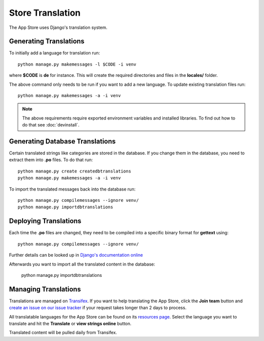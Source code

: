 Store Translation
=================

The App Store uses Django's translation system.

Generating Translations
-----------------------

To initially add a language for translation run::

    python manage.py makemessages -l $CODE -i venv

where **$CODE** is **de** for instance. This will create the required directories and files in the **locales/** folder.

The above command only needs to be run if you want to add a new language. To update existing translation files run::

    python manage.py makemessages -a -i venv

.. note:: The above requirements require exported environment variables and installed libraries. To find out how to do that see :doc:`devinstall`.

Generating Database Translations
--------------------------------
Certain translated strings like categories are stored in the database. If you change them in the database, you need to extract them into **.po** files. To do that run::

    python manage.py create createdbtranslations
    python manage.py makemessages -a -i venv

To import the translated messages back into the database run::

    python manage.py compilemessages --ignore venv/
    python manage.py importdbtranslations

Deploying Translations
----------------------

Each time the **.po** files are changed, they need to be compiled into a specific binary format for **gettext** using::

    python manage.py compilemessages --ignore venv/

Further details can be looked up in `Django's documentation online <https://docs.djangoproject.com/en/1.10/topics/i18n/translation/>`_

Afterwards you want to import all the translated content in the database:

    python manage.py importdbtranslations

Managing Translations
---------------------

Translations are managed on `Transifex <https://www.transifex.com/nextcloud/nextcloud/dashboard/>`_. If you want to help translating the App Store, click the **Join team** button and `create an issue on our issue tracker <https://github.com/nextcloud/appstore/issues/new>`_ if your request takes longer than 2 days to process.

All translatable languages for the App Store can be found on its `resources page <https://www.transifex.com/nextcloud/nextcloud/appstore/>`_. Select the language you want to translate and hit the **Translate** or **view strings online** button.

Translated content will be pulled daily from Transifex.

